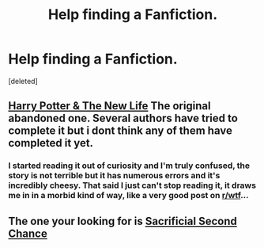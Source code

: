 #+TITLE: Help finding a Fanfiction.

* Help finding a Fanfiction.
:PROPERTIES:
:Score: 7
:DateUnix: 1423576354.0
:DateShort: 2015-Feb-10
:FlairText: Request
:END:
[deleted]


** [[https://www.fanfiction.net/s/2390801/1/Harry-Potter-The-New-Life][Harry Potter & The New Life]] The original abandoned one. Several authors have tried to complete it but i dont think any of them have completed it yet.
:PROPERTIES:
:Author: tdmut
:Score: 7
:DateUnix: 1423581097.0
:DateShort: 2015-Feb-10
:END:

*** I started reading it out of curiosity and I'm truly confused, the story is not terrible but it has numerous errors and it's incredibly cheesy. That said I just can't stop reading it, it draws me in in a morbid kind of way, like a very good post on [[/r/wtf][r/wtf]]...
:PROPERTIES:
:Author: AnthropAntor
:Score: 5
:DateUnix: 1423609691.0
:DateShort: 2015-Feb-11
:END:


** The one your looking for is [[https://www.fanfiction.net/s/7806627/1/Sacrificial-Second-Chance][Sacrificial Second Chance]]
:PROPERTIES:
:Score: 5
:DateUnix: 1423581678.0
:DateShort: 2015-Feb-10
:END:
